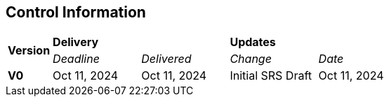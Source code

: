 == Control Information

[cols="^1,^2,^2,^2,^2"]
|===
.2+| *Version* 2+| *Delivery* 2+| *Updates*
| _Deadline_ | _Delivered_ | _Change_ | _Date_ 

| **V0** | Oct 11, 2024 | Oct 11, 2024 | Initial SRS Draft | Oct 11, 2024
|===
